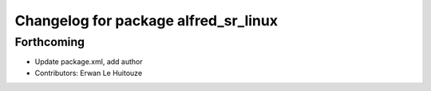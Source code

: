 ^^^^^^^^^^^^^^^^^^^^^^^^^^^^^^^^^^^^^
Changelog for package alfred_sr_linux
^^^^^^^^^^^^^^^^^^^^^^^^^^^^^^^^^^^^^

Forthcoming
-----------
* Update package.xml, add author
* Contributors: Erwan Le Huitouze
